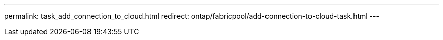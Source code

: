 ---
permalink: task_add_connection_to_cloud.html
redirect: ontap/fabricpool/add-connection-to-cloud-task.html
---

// 2022-Sept-26, add redirect
// 18 FEB 2021, BURT 1380318
// 31 MAR 2021, JIRA IE-268
// 07 DEC 2021, BURT 1430515
